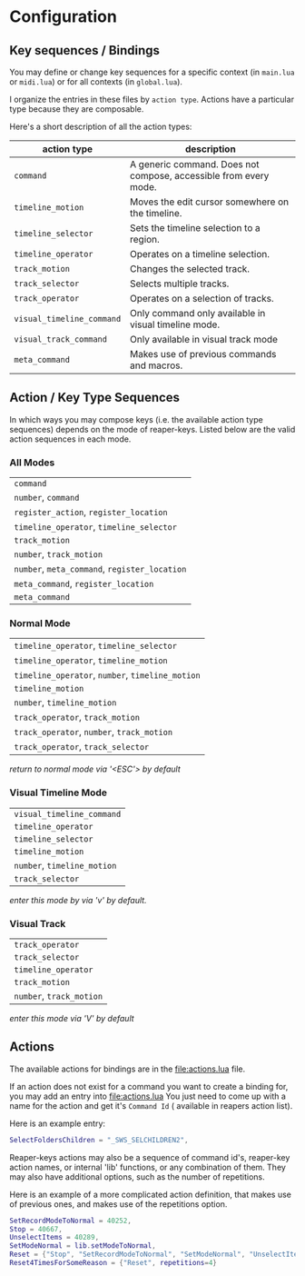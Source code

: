 * Configuration
** Key sequences / Bindings
You may define or change key sequences for a specific context (in ~main.lua~ or ~midi.lua~) or for all contexts (in ~global.lua~).

I organize the entries in these files by ~action type~. Actions have a
particular type because they are composable. 

Here's a short description of all the action types:

  | action type             | description                                                      |
  |-------------------------+------------------------------------------------------------------|
  | ~command~                 | A generic command. Does not compose, accessible from every mode. |
  | ~timeline_motion~         | Moves the edit cursor somewhere on the timeline.                 |
  | ~timeline_selector~       | Sets the timeline selection to a region.                         |
  | ~timeline_operator~       | Operates on a timeline selection.                                |
  | ~track_motion~            | Changes the selected track.                                      |
  | ~track_selector~          | Selects multiple tracks.                                         |
  | ~track_operator~          | Operates on a selection of tracks.                               |
  | ~visual_timeline_command~ | Only command only available in visual timeline mode.             |
  | ~visual_track_command~    | Only available in visual track mode                              |
  | ~meta_command~            | Makes use of previous commands and macros.                       |
  
** Action / Key Type Sequences
In which ways you may compose keys (i.e. the available action type sequences) depends on the mode of reaper-keys.
Listed below are the valid action sequences in each mode.

*** All Modes
      | ~command~                                 |
      | ~number~, ~command~                         |
      | ~register_action~, ~register_location~      |
      | ~timeline_operator~, ~timeline_selector~    |
      | ~track_motion~                            |
      | ~number~, ~track_motion~                    |
      | ~number~, ~meta_command~, ~register_location~ |
      | ~meta_command~, ~register_location~         |
      | ~meta_command~                           |

*** Normal  Mode
      | ~timeline_operator~, ~timeline_selector~       |
      | ~timeline_operator~, ~timeline_motion~         |
      | ~timeline_operator~, ~number~, ~timeline_motion~ |
      | ~timeline_motion~                            |
      | ~number~, ~timeline_motion~                    |
      | ~track_operator~, ~track_motion~               |
      | ~track_operator~, ~number~, ~track_motion~       |
      | ~track_operator~, ~track_selector~             |
      
      /return to normal mode via '<ESC'> by default/
*** Visual Timeline Mode
      | ~visual_timeline_command~ |
      | ~timeline_operator~       |
      | ~timeline_selector~       |
      | ~timeline_motion~         |
      | ~number~, ~timeline_motion~ |
      | ~track_selector~          |
      
/enter this mode by via 'v' by default./
*** Visual Track
      | ~track_operator~       |
      | ~track_selector~       |
      | ~timeline_operator~    |
      | ~track_motion~         |
      | ~number~, ~track_motion~ |
      
      /enter this mode via 'V' by default/
** Actions
The available actions for bindings are in the [[file:actions.lua]] file.

If an action does not exist for a command you want to create a binding for, you
may add an entry into [[file:actions.lua]] You just need to come up with a name for the
action and get it's ~Command Id~ ( available in reapers action list).

Here is an example entry:

#+begin_src lua
SelectFoldersChildren = "_SWS_SELCHILDREN2",
#+end_src

Reaper-keys actions may also be a sequence of command id's, reaper-key
action names, or internal 'lib' functions, or any combination of them. They may
also have additional options, such as the number of repetitions.

Here is an example of a more complicated action definition, that makes use of 
previous ones, and makes use of the repetitions option.

#+begin_src lua
    SetRecordModeToNormal = 40252,
    Stop = 40667,
    UnselectItems = 40289,
    SetModeNormal = lib.setModeToNormal,
    Reset = {"Stop", "SetRecordModeToNormal", "SetModeNormal", "UnselectItems"},
    Reset4TimesForSomeReason = {"Reset", repetitions=4}
#+end_src

